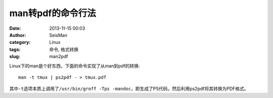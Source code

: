 man转pdf的命令行法
###################

:date: 2013-11-15 00:03
:author: SeisMan
:category: Linux
:tags: 命令, 格式转换
:slug: man2pdf

Linux下的man是个好东西，下面的命令实现了从man到pdf的转换::

    man -t tmux | ps2pdf - > tmux.pdf

其中\ ``-t``\ 选项本质上调用了\ ``/usr/bin/groff -Tps -mandoc``\ ，即生成了PS代码，然后利用ps2pdf将其转换为PDF格式。
